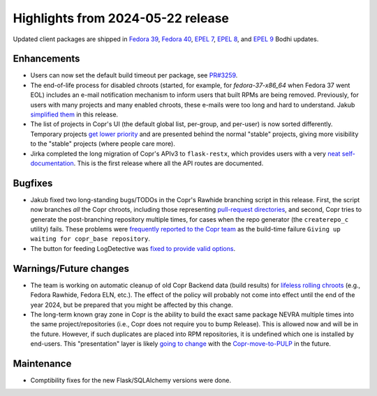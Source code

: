 .. _release_notes_2024_05_22:

Highlights from 2024-05-22 release
==================================

Updated client packages are shipped in `Fedora 39`_, `Fedora 40`_, `EPEL 7`_,
`EPEL 8`_, and `EPEL 9`_ Bodhi updates.

Enhancements
------------

- Users can now set the default build timeout per package, see `PR#3259`_.

- The end-of-life process for disabled chroots (started, for example, for
  `fedora-37-x86_64` when Fedora 37 went EOL) includes an e-mail notification
  mechanism to inform users that built RPMs are being removed.  Previously, for
  users with many projects and many enabled chroots, these e-mails were too long
  and hard to understand.  Jakub `simplified them <PR#3236_>`_ in this release.

- The list of projects in Copr's UI (the default global list, per-group, and
  per-user) is now sorted differently.  Temporary projects `get lower priority
  <PR#3232_>`_ and are presented behind the normal "stable" projects,
  giving more visibility to the "stable" projects (where people care more).

- Jirka completed the long migration of Copr's APIv3 to ``flask-restx``, which
  provides users with a very `neat self-documentation <apidocs_>`_. This is the
  first release where all the API routes are documented.


Bugfixes
--------

- Jakub fixed two long-standing bugs/TODOs in the Copr's Rawhide branching
  script in this release. First, the script now branches *all* the Copr chroots,
  including those representing `pull-request directories <#2272_>`_, and second,
  Copr tries to generate the post-branching repository multiple times, for cases
  when the repo generator (the ``createrepo_c`` utility) fails.  These problems
  were `frequently reported to the Copr team <#3016_>`_ as the build-time
  failure ``Giving up waiting for copr_base repository``.

- The button for feeding LogDetective was `fixed to provide valid options
  <#3183>`_.


Warnings/Future changes
-----------------------

- The team is working on automatic cleanup of old Copr Backend data (build
  results) for `lifeless rolling chroots <rollingeol_>`_ (e.g., Fedora Rawhide,
  Fedora ELN, etc.). The effect of the policy will probably not come into effect
  until the end of the year 2024, but be prepared that you might be affected by
  this change.

- The long-term known gray zone in Copr is the ability to build the exact same
  package NEVRA multiple times into the same project/repositories (i.e., Copr
  does not require you to bump Release).  This is allowed now and will be in the
  future.  However, if such duplicates are placed into RPM repositories, it is
  undefined which one is installed by end-users.  This "presentation" layer is
  likely `going to change <#3262_>`_ with the `Copr-move-to-PULP <pulp_>`_ in
  the future.


Maintenance
-----------

- Comptibility fixes for the new Flask/SQLAlchemy versions were done.


.. _`PR#3259`: https://github.com/fedora-copr/copr/pull/3259
.. _`PR#3236`: https://github.com/fedora-copr/copr/pull/3236
.. _`PR#3232`: https://github.com/fedora-copr/copr/pull/3232

.. _`#2272`: https://github.com/fedora-copr/copr/issues/2272
.. _`#3016`: https://github.com/fedora-copr/copr/issues/3016
.. _`#3183`: https://github.com/fedora-copr/copr/issues/3183

.. _`#3262`:   https://github.com/fedora-copr/copr/issues/3262

.. _`pulp`: https://github.com/fedora-copr/copr/issues/2533
.. _`apidocs`: https://copr.fedoraproject.org/api_3/docs
.. _`rollingeol`: https://github.com/fedora-copr/copr/issues/2933

.. _`Fedora 39`: https://bodhi.fedoraproject.org/updates/FEDORA-2024-031843ba05
.. _`Fedora 40`: https://bodhi.fedoraproject.org/updates/FEDORA-2024-d94c8815f0
.. _`EPEL 7`: https://bodhi.fedoraproject.org/updates/FEDORA-EPEL-2024-473133d592
.. _`EPEL 8`: https://bodhi.fedoraproject.org/updates/FEDORA-EPEL-2024-14e170dd45
.. _`EPEL 9`: https://bodhi.fedoraproject.org/updates/FEDORA-EPEL-2024-7d39fa6183
